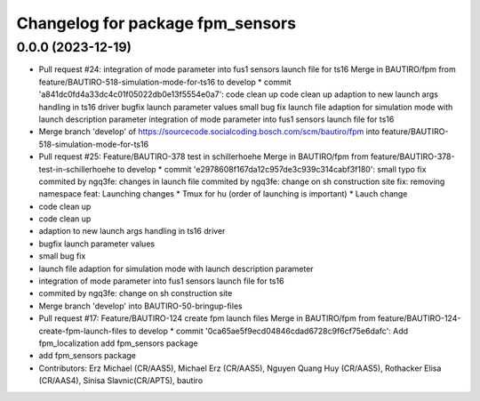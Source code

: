 ^^^^^^^^^^^^^^^^^^^^^^^^^^^^^^^^^
Changelog for package fpm_sensors
^^^^^^^^^^^^^^^^^^^^^^^^^^^^^^^^^

0.0.0 (2023-12-19)
------------------
* Pull request #24: integration of mode parameter into fus1 sensors launch file for ts16
  Merge in BAUTIRO/fpm from feature/BAUTIRO-518-simulation-mode-for-ts16 to develop
  * commit 'a841dc0fd4a33dc4c01f05022db0e13f5554e0a7':
  code clean up
  code clean up
  adaption to new launch args handling in ts16  driver
  bugfix launch parameter values
  small bug fix
  launch file adaption for simulation mode with launch description parameter
  integration of mode parameter into fus1 sensors launch file for ts16
* Merge branch 'develop' of https://sourcecode.socialcoding.bosch.com/scm/bautiro/fpm into feature/BAUTIRO-518-simulation-mode-for-ts16
* Pull request #25: Feature/BAUTIRO-378 test in schillerhoehe
  Merge in BAUTIRO/fpm from feature/BAUTIRO-378-test-in-schillerhoehe to develop
  * commit 'e2978608f167da12c957de3c939c314cabf3f180':
  small typo fix
  commited by ngq3fe: changes in launch file
  commited by ngq3fe: change on sh construction site
  fix: removing namespace
  feat: Launching changes * Tmux for hu (order of launching is important) * Lauch change
* code clean up
* code clean up
* adaption to new launch args handling in ts16  driver
* bugfix launch parameter values
* small bug fix
* launch file adaption for simulation mode with launch description parameter
* integration of mode parameter into fus1 sensors launch file for ts16
* commited by ngq3fe: change on sh construction site
* Merge branch 'develop' into BAUTIRO-50-bringup-files
* Pull request #17: Feature/BAUTIRO-124 create fpm launch files
  Merge in BAUTIRO/fpm from feature/BAUTIRO-124-create-fpm-launch-files to develop
  * commit '0ca65ae5f9ecd04846cdad6728c9f6cf75e6dafc':
  Add fpm_localization
  add fpm_sensors package
* add fpm_sensors package
* Contributors: Erz Michael (CR/AAS5), Michael Erz (CR/AAS5), Nguyen Quang Huy (CR/AAS5), Rothacker Elisa (CR/AAS4), Sinisa Slavnic(CR/APT5), bautiro
